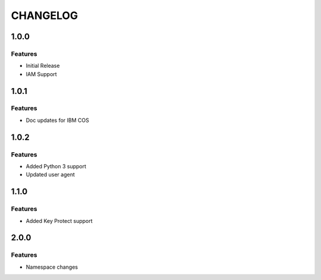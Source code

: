 =========
CHANGELOG
=========

1.0.0
=====

Features
--------
* Initial Release
* IAM Support

1.0.1
=====

Features
--------
* Doc updates for IBM COS

1.0.2
=====

Features
--------
* Added Python 3 support
* Updated user agent

1.1.0
=====

Features
--------
* Added Key Protect support

2.0.0
=====

Features
--------
* Namespace changes
